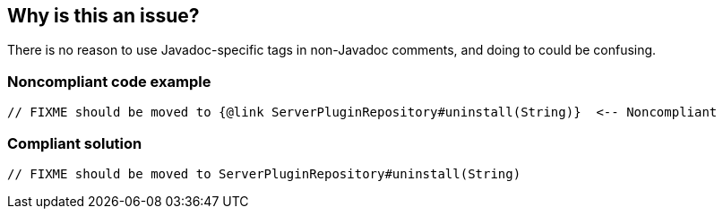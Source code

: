 == Why is this an issue?

There is no reason to use Javadoc-specific tags in non-Javadoc comments, and doing to could be confusing.


=== Noncompliant code example

[source,java]
----
// FIXME should be moved to {@link ServerPluginRepository#uninstall(String)}  <-- Noncompliant
----


=== Compliant solution

[source,java]
----
// FIXME should be moved to ServerPluginRepository#uninstall(String)
----


ifdef::env-github,rspecator-view[]

'''
== Implementation Specification
(visible only on this page)

=== Message

Remove this "xxx" tag or convert the comment to Javadoc.


'''
== Comments And Links
(visible only on this page)

=== on 8 May 2015, 14:42:36 Ann Campbell wrote:
rule origin: email thread

endif::env-github,rspecator-view[]
